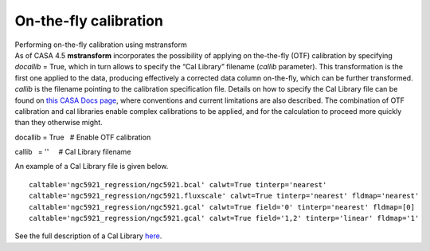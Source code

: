 .. container::
   :name: viewlet-above-content-title

On-the-fly calibration
======================

.. container::
   :name: viewlet-below-content-title

.. container:: documentDescription description

   Performing on-the-fly calibration using mstransform

.. container:: section
   :name: viewlet-above-content-body

.. container:: section
   :name: content-core

   .. container::
      :name: parent-fieldname-text

      As of CASA 4.5 **mstransform** incorporates the possibility of
      applying on the-the-fly (OTF) calibration by specifying *docallib*
      = True, which in turn allows to specify the “Cal Library” filename
      (*callib* parameter). This transformation is the first one applied
      to the data, producing effectively a corrected data column
      on-the-fly, which can be further transformed. *callib* is the
      filename pointing to the calibration specification file. Details
      on how to specify the Cal Library file can be found on `this CASA
      Docs
      page <https://casa.nrao.edu/casadocs-devel/stable/calibration-and-visibility-data/cal-library-syntax>`__,
      where conventions and current limitations are also described. The
      combination of OTF calibration and cal libraries enable complex
      calibrations to be applied, and for the calculation to proceed
      more quickly than they otherwise might.

      .. container:: casa-input-box

         docallib = True   # Enable OTF calibration

         callib   = ''     # Cal Library filename

      An example of a Cal Library file is given below.

      ::

         caltable='ngc5921_regression/ngc5921.bcal' calwt=True tinterp='nearest' 
         caltable='ngc5921_regression/ngc5921.fluxscale' calwt=True tinterp='nearest' fldmap='nearest' 
         caltable='ngc5921_regression/ngc5921.gcal' calwt=True field='0' tinterp='nearest' fldmap=[0] 
         caltable='ngc5921_regression/ngc5921.gcal' calwt=True field='1,2' tinterp='linear' fldmap='1' 

      .. container:: info-box

         See the full description of a Cal Library
         `here <https://casa.nrao.edu/casadocs-devel/stable/calibration-and-visibility-data/cal-library-syntax>`__.

.. container:: section
   :name: viewlet-below-content-body
